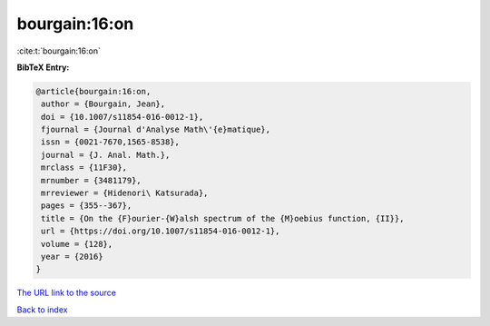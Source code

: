 bourgain:16:on
==============

:cite:t:`bourgain:16:on`

**BibTeX Entry:**

.. code-block:: bibtex

   @article{bourgain:16:on,
    author = {Bourgain, Jean},
    doi = {10.1007/s11854-016-0012-1},
    fjournal = {Journal d'Analyse Math\'{e}matique},
    issn = {0021-7670,1565-8538},
    journal = {J. Anal. Math.},
    mrclass = {11F30},
    mrnumber = {3481179},
    mrreviewer = {Hidenori\ Katsurada},
    pages = {355--367},
    title = {On the {F}ourier-{W}alsh spectrum of the {M}oebius function, {II}},
    url = {https://doi.org/10.1007/s11854-016-0012-1},
    volume = {128},
    year = {2016}
   }
`The URL link to the source <ttps://doi.org/10.1007/s11854-016-0012-1}>`_


`Back to index <../By-Cite-Keys.html>`_
